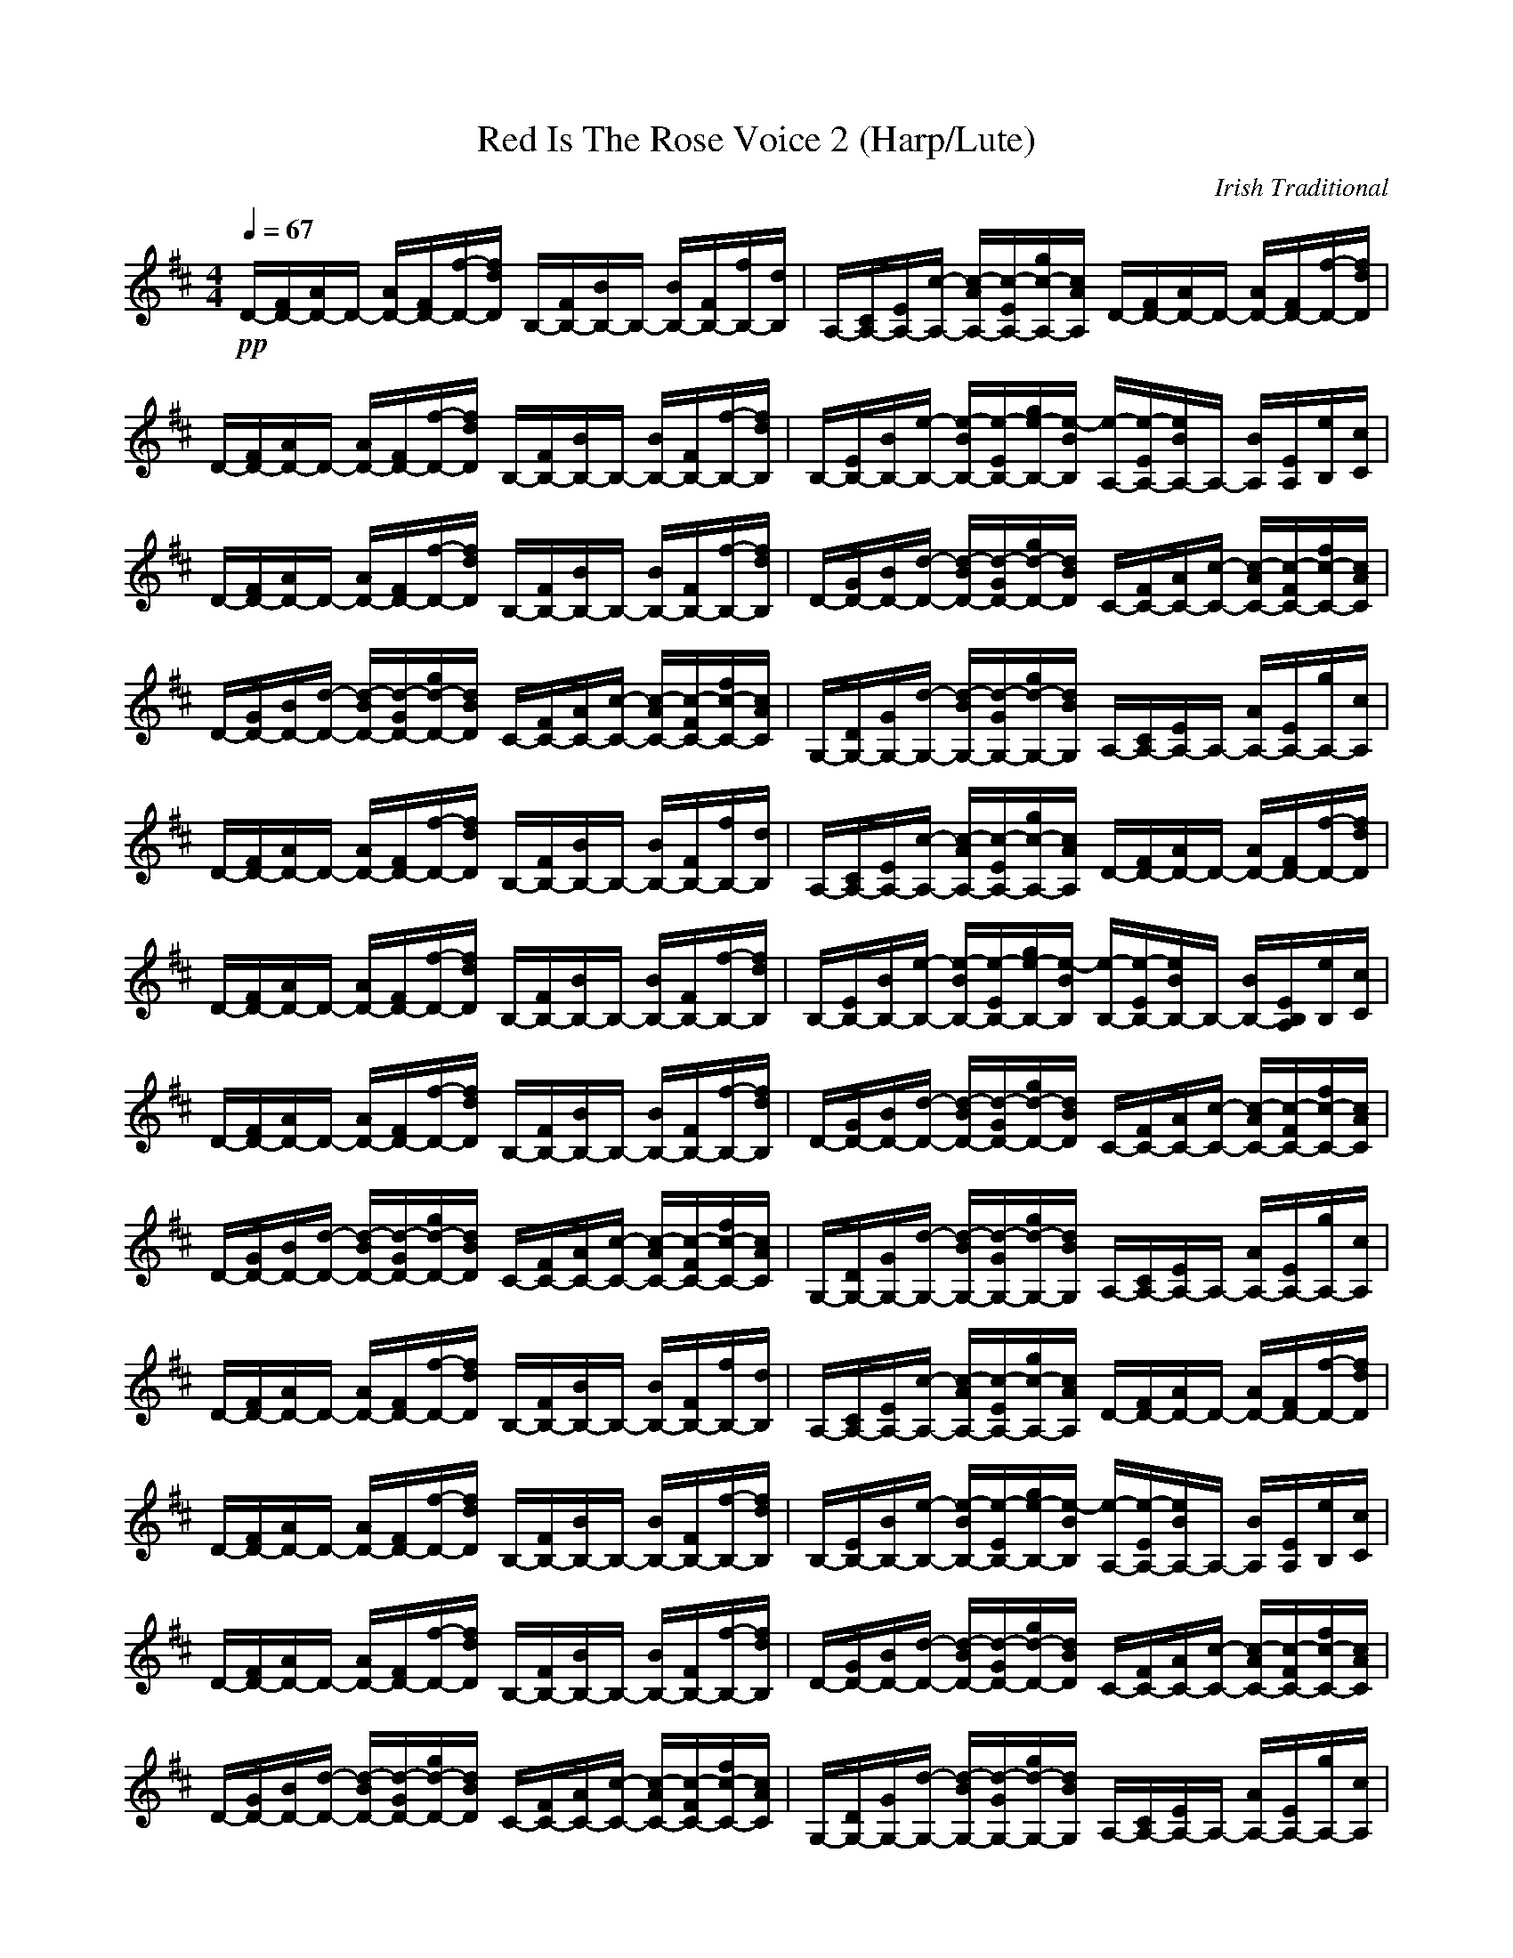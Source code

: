 X:1
T:Red Is The Rose Voice 2 (Harp/Lute)
C:Irish Traditional
Z:Rhysling of Landroval
M:4/4
L:1/8
Q:1/4=67
K:D
+pp+D/2-[F/2D/2-][A/2D/2-]D/2- [A/2D/2-][F/2D/2-][f/2-D/2-][f/2d/2D/2] B,/2-[F/2B,/2-][B/2B,/2-]B,/2- [B/2B,/2-][F/2B,/2-][f/2B,/2-][d/2B,/2]| \
A,/2-[C/2A,/2-][E/2A,/2-][c/2-A,/2-] [c/2-A/2A,/2-][c/2-E/2A,/2-][g/2c/2-A,/2-][c/2A/2A,/2] D/2-[F/2D/2-][A/2D/2-]D/2- [A/2D/2-][F/2D/2-][f/2-D/2-][f/2d/2D/2]| \
D/2-[F/2D/2-][A/2D/2-]D/2- [A/2D/2-][F/2D/2-][f/2-D/2-][f/2d/2D/2] B,/2-[F/2B,/2-][B/2B,/2-]B,/2- [B/2B,/2-][F/2B,/2-][f/2-B,/2-][f/2d/2B,/2]| \
B,/2-[E/2B,/2-][B/2B,/2-][e/2-B,/2-] [e/2-B/2B,/2-][e/2-E/2B,/2-][g/2e/2-B,/2-][e/2-B/2B,/2] [e/2-A,/2-][e/2-E/2A,/2-][e/2B/2A,/2-]A,/2- [B/2A,/2][E/2A,/2][e/2B,/2][c/2C/2]|
D/2-[F/2D/2-][A/2D/2-]D/2- [A/2D/2-][F/2D/2-][f/2-D/2-][f/2d/2D/2] B,/2-[F/2B,/2-][B/2B,/2-]B,/2- [B/2B,/2-][F/2B,/2-][f/2-B,/2-][f/2d/2B,/2]| \
D/2-[G/2D/2-][B/2D/2-][d/2-D/2-] [d/2-B/2D/2-][d/2-G/2D/2-][g/2d/2-D/2-][d/2B/2D/2] C/2-[F/2C/2-][A/2C/2-][c/2-C/2-] [c/2-A/2C/2-][c/2-F/2C/2-][f/2c/2-C/2-][c/2A/2C/2]| \
D/2-[G/2D/2-][B/2D/2-][d/2-D/2-] [d/2-B/2D/2-][d/2-G/2D/2-][g/2d/2-D/2-][d/2B/2D/2] C/2-[F/2C/2-][A/2C/2-][c/2-C/2-] [c/2-A/2C/2-][c/2-F/2C/2-][f/2c/2-C/2-][c/2A/2C/2]| \
G,/2-[D/2G,/2-][G/2G,/2-][d/2-G,/2-] [d/2-B/2G,/2-][d/2-G/2G,/2-][g/2d/2-G,/2-][d/2B/2G,/2] A,/2-[C/2A,/2-][E/2A,/2-]A,/2- [A/2A,/2-][E/2A,/2-][g/2A,/2-][c/2A,/2]|
D/2-[F/2D/2-][A/2D/2-]D/2- [A/2D/2-][F/2D/2-][f/2-D/2-][f/2d/2D/2] B,/2-[F/2B,/2-][B/2B,/2-]B,/2- [B/2B,/2-][F/2B,/2-][f/2B,/2-][d/2B,/2]| \
A,/2-[C/2A,/2-][E/2A,/2-][c/2-A,/2-] [c/2-A/2A,/2-][c/2-E/2A,/2-][g/2c/2-A,/2-][c/2A/2A,/2] D/2-[F/2D/2-][A/2D/2-]D/2- [A/2D/2-][F/2D/2-][f/2-D/2-][f/2d/2D/2]| \
D/2-[F/2D/2-][A/2D/2-]D/2- [A/2D/2-][F/2D/2-][f/2-D/2-][f/2d/2D/2] B,/2-[F/2B,/2-][B/2B,/2-]B,/2- [B/2B,/2-][F/2B,/2-][f/2-B,/2-][f/2d/2B,/2]| \
B,/2-[E/2B,/2-][B/2B,/2-][e/2-B,/2-] [e/2-B/2B,/2-][e/2-E/2B,/2-][g/2e/2-B,/2-][e/2-B/2B,/2] [e/2-B,/2-][e/2-E/2B,/2-][e/2B/2B,/2-]B,/2- [B/2B,/2-][E/2B,/2A,/2][e/2B,/2][c/2C/2]|
D/2-[F/2D/2-][A/2D/2-]D/2- [A/2D/2-][F/2D/2-][f/2-D/2-][f/2d/2D/2] B,/2-[F/2B,/2-][B/2B,/2-]B,/2- [B/2B,/2-][F/2B,/2-][f/2-B,/2-][f/2d/2B,/2]| \
D/2-[G/2D/2-][B/2D/2-][d/2-D/2-] [d/2-B/2D/2-][d/2-G/2D/2-][g/2d/2-D/2-][d/2B/2D/2] C/2-[F/2C/2-][A/2C/2-][c/2-C/2-] [c/2-A/2C/2-][c/2-F/2C/2-][f/2c/2-C/2-][c/2A/2C/2]| \
D/2-[G/2D/2-][B/2D/2-][d/2-D/2-] [d/2-B/2D/2-][d/2-G/2D/2-][g/2d/2-D/2-][d/2B/2D/2] C/2-[F/2C/2-][A/2C/2-][c/2-C/2-] [c/2-A/2C/2-][c/2-F/2C/2-][f/2c/2-C/2-][c/2A/2C/2]| \
G,/2-[D/2G,/2-][G/2G,/2-][d/2-G,/2-] [d/2-B/2G,/2-][d/2-G/2G,/2-][g/2d/2-G,/2-][d/2B/2G,/2] A,/2-[C/2A,/2-][E/2A,/2-]A,/2- [A/2A,/2-][E/2A,/2-][g/2A,/2-][c/2A,/2]|
D/2-[F/2D/2-][A/2D/2-]D/2- [A/2D/2-][F/2D/2-][f/2-D/2-][f/2d/2D/2] B,/2-[F/2B,/2-][B/2B,/2-]B,/2- [B/2B,/2-][F/2B,/2-][f/2B,/2-][d/2B,/2]| \
A,/2-[C/2A,/2-][E/2A,/2-][c/2-A,/2-] [c/2-A/2A,/2-][c/2-E/2A,/2-][g/2c/2-A,/2-][c/2A/2A,/2] D/2-[F/2D/2-][A/2D/2-]D/2- [A/2D/2-][F/2D/2-][f/2-D/2-][f/2d/2D/2]| \
D/2-[F/2D/2-][A/2D/2-]D/2- [A/2D/2-][F/2D/2-][f/2-D/2-][f/2d/2D/2] B,/2-[F/2B,/2-][B/2B,/2-]B,/2- [B/2B,/2-][F/2B,/2-][f/2-B,/2-][f/2d/2B,/2]| \
B,/2-[E/2B,/2-][B/2B,/2-][e/2-B,/2-] [e/2-B/2B,/2-][e/2-E/2B,/2-][g/2e/2-B,/2-][e/2-B/2B,/2] [e/2-A,/2-][e/2-E/2A,/2-][e/2B/2A,/2-]A,/2- [B/2A,/2][E/2A,/2][e/2B,/2][c/2C/2]|
D/2-[F/2D/2-][A/2D/2-]D/2- [A/2D/2-][F/2D/2-][f/2-D/2-][f/2d/2D/2] B,/2-[F/2B,/2-][B/2B,/2-]B,/2- [B/2B,/2-][F/2B,/2-][f/2-B,/2-][f/2d/2B,/2]| \
D/2-[G/2D/2-][B/2D/2-][d/2-D/2-] [d/2-B/2D/2-][d/2-G/2D/2-][g/2d/2-D/2-][d/2B/2D/2] C/2-[F/2C/2-][A/2C/2-][c/2-C/2-] [c/2-A/2C/2-][c/2-F/2C/2-][f/2c/2-C/2-][c/2A/2C/2]| \
D/2-[G/2D/2-][B/2D/2-][d/2-D/2-] [d/2-B/2D/2-][d/2-G/2D/2-][g/2d/2-D/2-][d/2B/2D/2] C/2-[F/2C/2-][A/2C/2-][c/2-C/2-] [c/2-A/2C/2-][c/2-F/2C/2-][f/2c/2-C/2-][c/2A/2C/2]| \
G,/2-[D/2G,/2-][G/2G,/2-][d/2-G,/2-] [d/2-B/2G,/2-][d/2-G/2G,/2-][g/2d/2-G,/2-][d/2B/2G,/2] A,/2-[C/2A,/2-][E/2A,/2-]A,/2- [A/2A,/2-][E/2A,/2-][g/2A,/2-][c/2A,/2]|
D/2-[F/2D/2-][A/2D/2-]D/2- [A/2D/2-][F/2D/2-][f/2-D/2-][f/2d/2D/2] B,/2-[F/2B,/2-][B/2B,/2-]B,/2- [B/2B,/2-][F/2B,/2-][f/2B,/2-][d/2B,/2]| \
A,/2-[C/2A,/2-][E/2A,/2-][c/2-A,/2-] [c/2-A/2A,/2-][c/2-E/2A,/2-][g/2c/2-A,/2-][c/2A/2A,/2] D/2-[F/2D/2-][A/2D/2-]D/2- [A/2D/2-][F/2D/2-][f/2-D/2-][f/2d/2D/2]| \
D/2-[F/2D/2-][A/2D/2-]D/2- [A/2D/2-][F/2D/2-][f/2-D/2-][f/2d/2D/2] B,/2-[F/2B,/2-][B/2B,/2-]B,/2- [B/2B,/2-][F/2B,/2-][f/2-B,/2-][f/2d/2B,/2]| \
B,/2-[E/2B,/2-][B/2B,/2-][e/2-B,/2-] [e/2-B/2B,/2-][e/2-E/2B,/2-][g/2e/2-B,/2-][e/2-B/2B,/2] [e/2-B,/2-][e/2-E/2B,/2-][e/2B/2B,/2-]B,/2- [B/2B,/2-][E/2B,/2A,/2][e/2B,/2][c/2C/2]|
D/2-[F/2D/2-][A/2D/2-]D/2- [A/2D/2-][F/2D/2-][f/2-D/2-][f/2d/2D/2] B,/2-[F/2B,/2-][B/2B,/2-]B,/2- [B/2B,/2-][F/2B,/2-][f/2-B,/2-][f/2d/2B,/2]| \
D/2-[G/2D/2-][B/2D/2-][d/2-D/2-] [d/2-B/2D/2-][d/2-G/2D/2-][g/2d/2-D/2-][d/2B/2D/2] C/2-[F/2C/2-][A/2C/2-][c/2-C/2-] [c/2-A/2C/2-][c/2-F/2C/2-][f/2c/2-C/2-][c/2A/2C/2]| \
D/2-[G/2D/2-][B/2D/2-][d/2-D/2-] [d/2-B/2D/2-][d/2-G/2D/2-][g/2d/2-D/2-][d/2B/2D/2] C/2-[F/2C/2-][A/2C/2-][c/2-C/2-] [c/2-A/2C/2-][c/2-F/2C/2-][f/2c/2-C/2-][c/2A/2C/2]| \
G,/2-[D/2G,/2-][G/2G,/2-][d/2-G,/2-] [d/2-B/2G,/2-][d/2-G/2G,/2-][g/2d/2-G,/2-][d/2B/2G,/2] A,/2-[C/2A,/2-][E/2A,/2-]A,/2- [A/2A,/2-][E/2A,/2-][g/2A,/2-][c/2A,/2]|
D/2-[F/2D/2-][A/2D/2-]D/2- [A/2D/2-][F/2D/2-][f/2-D/2-][f/2d/2D/2] B,/2-[F/2B,/2-][B/2B,/2-]B,/2- [B/2B,/2-][F/2B,/2-][f/2B,/2-][d/2B,/2]| \
A,/2-[C/2A,/2-][E/2A,/2-][c/2-A,/2-] [c/2-A/2A,/2-][c/2-E/2A,/2-][g/2c/2-A,/2-][c/2A/2A,/2] D/2-[F/2D/2-][A/2D/2-]D/2- [A/2D/2-][F/2D/2-][f/2-D/2-][f/2d/2D/2]| \
D/2-[F/2D/2-][A/2D/2-]D/2- [A/2D/2-][F/2D/2-][f/2-D/2-][f/2d/2D/2] B,/2-[F/2B,/2-][B/2B,/2-]B,/2- [B/2B,/2-][F/2B,/2-][f/2-B,/2-][f/2d/2B,/2]| \
B,/2-[E/2B,/2-][B/2B,/2-][e/2-B,/2-] [e/2-B/2B,/2-][e/2-E/2B,/2-][g/2e/2-B,/2-][e/2-B/2B,/2] [e/2-A,/2-][e/2-E/2A,/2-][e/2B/2A,/2-]A,/2- [B/2A,/2][E/2A,/2][e/2B,/2][c/2C/2]|
D/2-[F/2D/2-][A/2D/2-]D/2- [A/2D/2-][F/2D/2-][f/2-D/2-][f/2d/2D/2] B,/2-[F/2B,/2-][B/2B,/2-]B,/2- [B/2B,/2-][F/2B,/2-][f/2-B,/2-][f/2d/2B,/2]| \
D/2-[G/2D/2-][B/2D/2-][d/2-D/2-] [d/2-B/2D/2-][d/2-G/2D/2-][g/2d/2-D/2-][d/2B/2D/2] C/2-[F/2C/2-][A/2C/2-][c/2-C/2-] [c/2-A/2C/2-][c/2-F/2C/2-][f/2c/2-C/2-][c/2A/2C/2]| \
D/2-[G/2D/2-][B/2D/2-][d/2-D/2-] [d/2-B/2D/2-][d/2-G/2D/2-][g/2d/2-D/2-][d/2B/2D/2] C/2-[F/2C/2-][A/2C/2-][c/2-C/2-] [c/2-A/2C/2-][c/2-F/2C/2-][f/2c/2-C/2-][c/2A/2C/2]| \
G,/2-[D/2G,/2-][G/2G,/2-][d/2-G,/2-] [d/2-B/2G,/2-][d/2-G/2G,/2-][g/2d/2-G,/2-][d/2B/2G,/2] A,/2-[C/2A,/2-][E/2A,/2-]A,/2- [A/2A,/2-][E/2A,/2-][g/2A,/2-][c/2A,/2]|
D/2-[F/2D/2-][A/2D/2-]D/2- [A/2D/2-][F/2D/2-][f/2-D/2-][f/2d/2D/2] B,/2-[F/2B,/2-][B/2B,/2-]B,/2- [B/2B,/2-][F/2B,/2-][f/2B,/2-][d/2B,/2]| \
A,/2-[C/2A,/2-][E/2A,/2-][c/2-A,/2-] [c/2-A/2A,/2-][c/2-E/2A,/2-][g/2c/2-A,/2-][c/2A/2A,/2] D/2-[F/2D/2-][A/2D/2-]D/2- [A/2D/2-][F/2D/2-][f/2-D/2-][f/2d/2D/2]| \
D/2-[F/2D/2-][A/2D/2-]D/2- [A/2D/2-][F/2D/2-][f/2-D/2-][f/2d/2D/2] B,/2-[F/2B,/2-][B/2B,/2-]B,/2- [B/2B,/2-][F/2B,/2-][f/2-B,/2-][f/2d/2B,/2]| \
B,/2-[E/2B,/2-][B/2B,/2-][e/2-B,/2-] [e/2-B/2B,/2-][e/2-E/2B,/2-][g/2e/2-B,/2-][e/2-B/2B,/2] [e/2-B,/2-][e/2-E/2B,/2-][e/2B/2B,/2-]B,/2- [B/2B,/2-][E/2B,/2A,/2][e/2B,/2][c/2C/2]|
D/2-[F/2D/2-][A/2D/2-]D/2- [A/2D/2-][F/2D/2-][f/2-D/2-][f/2d/2D/2] B,/2-[F/2B,/2-][B/2B,/2-]B,/2- [B/2B,/2-][F/2B,/2-][f/2-B,/2-][f/2d/2B,/2]| \
D/2-[G/2D/2-][B/2D/2-][d/2-D/2-] [d/2-B/2D/2-][d/2-G/2D/2-][g/2d/2-D/2-][d/2B/2D/2] C/2-[F/2C/2-][A/2C/2-][c/2-C/2-] [c/2-A/2C/2-][c/2-F/2C/2-][f/2c/2-C/2-][c/2A/2C/2]| \
D/2-[G/2D/2-][B/2D/2-][d/2-D/2-] [d/2-B/2D/2-][d/2-G/2D/2-][g/2d/2-D/2-][d/2B/2D/2] C/2-[F/2C/2-][A/2C/2-][c/2-C/2-] [c/2-A/2C/2-][c/2-F/2C/2-][f/2c/2-C/2-][c/2A/2C/2]| \
G,/2-[D/2G,/2-][G/2G,/2-][d/2-G,/2-] [d/2-B/2G,/2-][d/2-G/2G,/2-][g/2d/2-G,/2-][d/2B/2G,/2] A,/2-[C/2A,/2-][E/2A,/2-]A,/2- [A/2A,/2-][E/2A,/2-][g/2A,/2-][c/2A,/2]|
D/2-[F/2D/2-][A/2D/2-]D/2- [A/2D/2-][F/2D/2-][f/2-D/2-][f/2d/2D/2] B,/2-[F/2B,/2-][B/2B,/2-]B,/2- [B/2B,/2-][F/2B,/2-][f/2B,/2-][d/2B,/2]| \
A,/2-[C/2A,/2-][E/2A,/2-][c/2-A,/2-] [c/2-A/2A,/2-][c/2-E/2A,/2-][g/2c/2-A,/2-][c/2A/2A,/2] D/2-[F/2D/2-][A/2D/2-]D/2- [A/2D/2-][F/2D/2-][f/2-D/2-][f/2d/2D/2]| \
D/2-[F/2D/2-][A/2D/2-]D/2- [A/2D/2-][F/2D/2-][f/2-D/2-][f/2d/2D/2] B,/2-[F/2B,/2-][B/2B,/2-]B,/2- [B/2B,/2-][F/2B,/2-][f/2B,/2-][d/2B,/2]| \
A,/2-[C/2A,/2-][E/2A,/2-][c/2-A,/2-] [c/2-A/2A,/2-][c/2-E/2A,/2-][g/2c/2-A,/2-][c/2A/2A,/2] [d4-A4-F4-D4-]|
[d2A2F2D2] 
